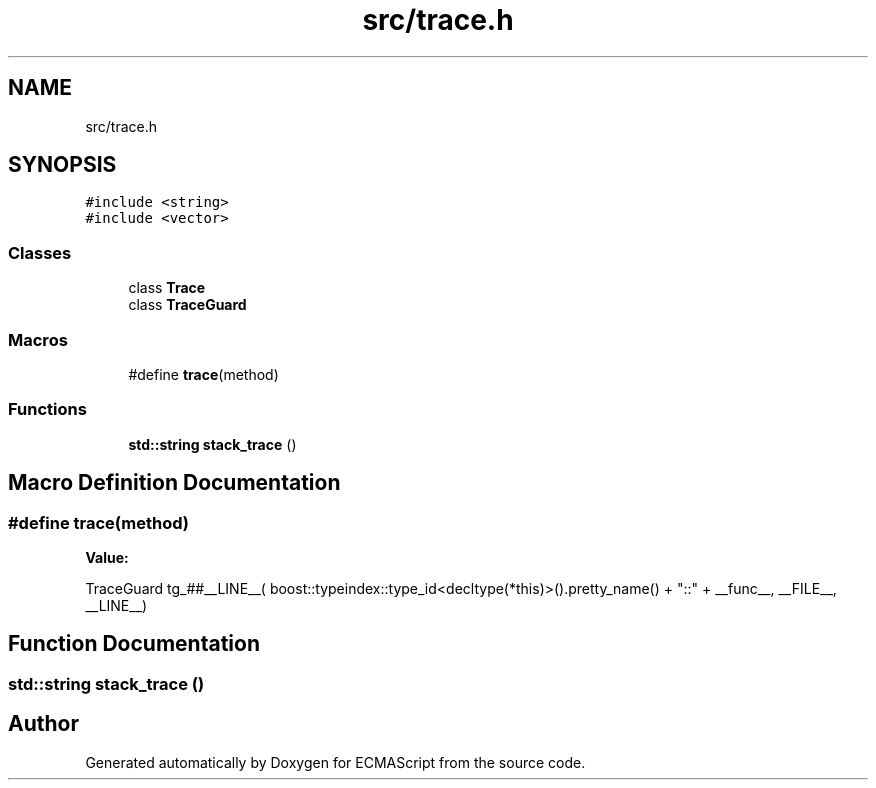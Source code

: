 .TH "src/trace.h" 3 "Sat Jun 10 2017" "ECMAScript" \" -*- nroff -*-
.ad l
.nh
.SH NAME
src/trace.h
.SH SYNOPSIS
.br
.PP
\fC#include <string>\fP
.br
\fC#include <vector>\fP
.br

.SS "Classes"

.in +1c
.ti -1c
.RI "class \fBTrace\fP"
.br
.ti -1c
.RI "class \fBTraceGuard\fP"
.br
.in -1c
.SS "Macros"

.in +1c
.ti -1c
.RI "#define \fBtrace\fP(method)"
.br
.in -1c
.SS "Functions"

.in +1c
.ti -1c
.RI "\fBstd::string\fP \fBstack_trace\fP ()"
.br
.in -1c
.SH "Macro Definition Documentation"
.PP 
.SS "#define trace(method)"
\fBValue:\fP
.PP
.nf
TraceGuard tg_##__LINE__(                                                    \
      boost::typeindex::type_id<decltype(*this)>()\&.pretty_name()               \
          + "::" + __func__,                                                   \
      __FILE__, __LINE__)
.fi
.SH "Function Documentation"
.PP 
.SS "\fBstd::string\fP stack_trace ()"

.SH "Author"
.PP 
Generated automatically by Doxygen for ECMAScript from the source code\&.
